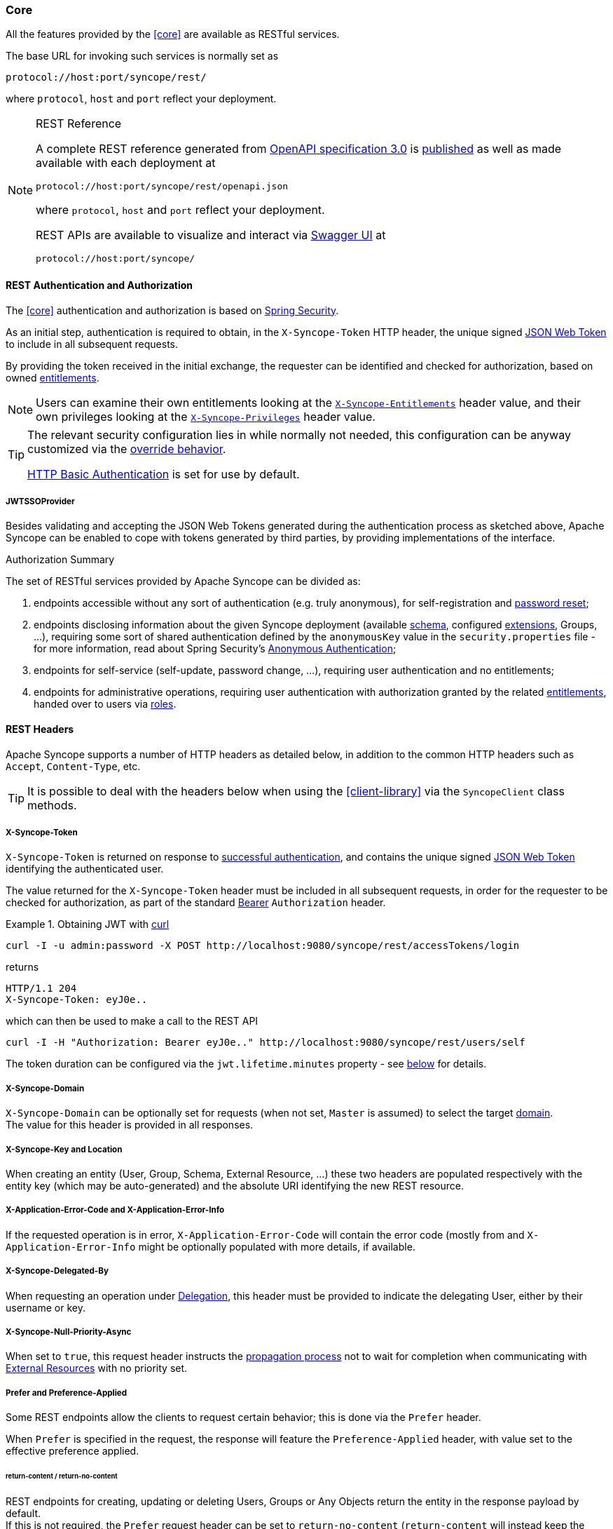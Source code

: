 //
// Licensed to the Apache Software Foundation (ASF) under one
// or more contributor license agreements.  See the NOTICE file
// distributed with this work for additional information
// regarding copyright ownership.  The ASF licenses this file
// to you under the Apache License, Version 2.0 (the
// "License"); you may not use this file except in compliance
// with the License.  You may obtain a copy of the License at
//
//   http://www.apache.org/licenses/LICENSE-2.0
//
// Unless required by applicable law or agreed to in writing,
// software distributed under the License is distributed on an
// "AS IS" BASIS, WITHOUT WARRANTIES OR CONDITIONS OF ANY
// KIND, either express or implied.  See the License for the
// specific language governing permissions and limitations
// under the License.
//
[[core-usage]]
=== Core

All the features provided by the <<core>> are available as RESTful services.

The base URL for invoking such services is normally set as

....
protocol://host:port/syncope/rest/
....

where `protocol`, `host` and `port` reflect your deployment.

[NOTE]
.REST Reference
====
A complete REST reference generated from https://swagger.io/specification/[OpenAPI specification 3.0^] is
https://syncope.apache.org/rest/3.0/openapi.json[published^] as well as made available with each deployment at

....
protocol://host:port/syncope/rest/openapi.json
....

where `protocol`, `host` and `port` reflect your deployment.

REST APIs are available to visualize and interact via https://swagger.io/tools/swagger-ui/[Swagger UI^] at

....
protocol://host:port/syncope/
....
====

==== REST Authentication and Authorization

The <<core>> authentication and authorization is based on https://spring.io/projects/spring-security[Spring Security^].

As an initial step, authentication is required to obtain, in the `X-Syncope-Token` HTTP header, the
unique signed https://en.wikipedia.org/wiki/JSON_Web_Token[JSON Web Token^] to include in all subsequent requests.

By providing the token received in the initial exchange, the requester can be identified and checked for authorization,
based on owned <<entitlements,entitlements>>.

[NOTE]
Users can examine their own entitlements looking at the `<<x-syncope-entitlements,X-Syncope-Entitlements>>`
header value, and their own privileges looking at the `<<x-syncope-privileges,X-Syncope-Privileges>>` header value.

[TIP]
====
The relevant security configuration lies in
ifeval::["{snapshotOrRelease}" == "release"]
https://github.com/apache/syncope/blob/syncope-{docVersion}/core/spring/src/main/resources/securityContext.xml[securityContext.xml^];
endif::[]
ifeval::["{snapshotOrRelease}" == "snapshot"]
https://github.com/apache/syncope/blob/master/core/spring/src/main/resources/securityContext.xml[securityContext.xml^];
endif::[]
while normally not needed, this configuration can be anyway customized via the <<override-behavior,override behavior>>.

https://en.wikipedia.org/wiki/Basic_access_authentication[HTTP Basic Authentication] is set for use by default.
====

===== JWTSSOProvider

Besides validating and accepting the JSON Web Tokens generated during the authentication process as sketched above,
Apache Syncope can be enabled to cope with tokens generated by third parties, by providing implementations of the
ifeval::["{snapshotOrRelease}" == "release"]
https://github.com/apache/syncope/blob/syncope-{docVersion}/core/spring/src/main/java/org/apache/syncope/core/spring/security/JWTSSOProvider.java[JWTSSOProvider^]
endif::[]
ifeval::["{snapshotOrRelease}" == "snapshot"]
https://github.com/apache/syncope/tree/master/core/spring/src/main/java/org/apache/syncope/core/spring/security/JWTSSOProvider.java[JWTSSOProvider^]
endif::[]
interface.

[[authorization-summary]]
.Authorization Summary
****
The set of RESTful services provided by Apache Syncope can be divided as:

. endpoints accessible without any sort of authentication (e.g. truly anonymous), for self-registration and
<<password-reset,password reset>>;
. endpoints disclosing information about the given Syncope deployment (available <<schema,schema>>, configured
<<extensions,extensions>>, Groups, ...), requiring some sort of shared authentication defined by the
`anonymousKey` value  in the `security.properties` file - for more information, read about Spring Security's
https://docs.spring.io/spring-security/site/docs/5.5.x/reference/html5/#anonymous[Anonymous Authentication^];
. endpoints for self-service (self-update, password change, ...), requiring user authentication and no entitlements;
. endpoints for administrative operations, requiring user authentication with authorization granted by the related
<<entitlements,entitlements>>, handed over to users via <<roles,roles>>.
****

==== REST Headers

Apache Syncope supports a number of HTTP headers as detailed below, in addition to the common HTTP headers such as
`Accept`, `Content-Type`, etc.

[TIP]
It is possible to deal with the headers below when using the <<client-library>> via the `SyncopeClient` class methods.

===== X-Syncope-Token

`X-Syncope-Token` is returned on response to <<rest-authentication-and-authorization,successful authentication>>, and
contains the unique signed https://en.wikipedia.org/wiki/JSON_Web_Token[JSON Web Token^] identifying the authenticated
user.

The value returned for the `X-Syncope-Token` header must be included in all subsequent requests, in order for the
requester to be checked for authorization, as part of the standard https://tools.ietf.org/html/rfc6750[Bearer^]
`Authorization` header.

.Obtaining JWT with http://curl.haxx.se/[curl^] 
====
....
curl -I -u admin:password -X POST http://localhost:9080/syncope/rest/accessTokens/login
....
returns
....
HTTP/1.1 204 
X-Syncope-Token: eyJ0e..
....
which can then be used to make a call to the REST API
.....
curl -I -H "Authorization: Bearer eyJ0e.." http://localhost:9080/syncope/rest/users/self
.....
====

The token duration can be configured via the `jwt.lifetime.minutes` property - see
<<configuration-parameters, below>> for details.

===== X-Syncope-Domain

`X-Syncope-Domain` can be optionally set for requests (when not set, `Master` is assumed) to select the target
<<domains,domain>>. +
The value for this header is provided in all responses.

===== X-Syncope-Key and Location

When creating an entity (User, Group, Schema, External Resource, ...) these two headers are populated respectively with
the entity key (which may be auto-generated) and the absolute URI identifying the new REST resource.

===== X-Application-Error-Code and X-Application-Error-Info

If the requested operation is in error, `X-Application-Error-Code` will contain the error code (mostly from
ifeval::["{snapshotOrRelease}" == "release"]
https://github.com/apache/syncope/blob/syncope-{docVersion}/common/idrepo/lib/src/main/java/org/apache/syncope/common/lib/types/ClientExceptionType.java[ClientExceptionType^])
endif::[]
ifeval::["{snapshotOrRelease}" == "snapshot"]
https://github.com/apache/syncope/blob/master/common/idrepo/lib/src/main/java/org/apache/syncope/common/lib/types/ClientExceptionType.java[ClientExceptionType^])
endif::[]
and `X-Application-Error-Info` might be optionally populated with more details, if available.

===== X-Syncope-Delegated-By

When requesting an operation under <<delegation,Delegation>>, this header must be provided to indicate the delegating
User, either by their username or key.

===== X-Syncope-Null-Priority-Async

When set to `true`, this request header instructs the <<propagation,propagation process>> not to wait for completion
when communicating with <<external-resource-details,External Resources>> with no priority set.

===== Prefer and Preference-Applied

Some REST endpoints allow the clients to request certain behavior; this is done via the `Prefer` header.

When `Prefer` is specified in the request, the response will feature the `Preference-Applied` header, with value set
to the effective preference applied.

====== return-content / return-no-content
 
REST endpoints for creating, updating or deleting Users, Groups or Any Objects return the entity in the response payload
by default. +
If this is not required, the `Prefer` request header can be set to `return-no-content` (`return-content` will instead
keep the default behavior).

[TIP]
Use `Prefer: return-no-content` in scenarios where it is important to avoid unnecessary data in the response payload.

====== respond-async

The <<batch>> endpoint can be requested for <<asynchronous-batch-processing,asynchronous processing>>.

===== ETag, If-Match and If-None-Match

For each response containing Users, Groups or Any Objects, the https://en.wikipedia.org/wiki/HTTP_ETag[ETag^] header is
generated, which contains the latest modification date.

This value can be passed, during subsequent requests to modify the same entity, via the `If-Match` or
`If-None-Match` headers. +
When the provided `If-Match` value does not match the latest modification date of the entity, an error is reported and
the requested operation is not performed.

[TIP]
The combined usage of `ETag` and `If-Match` can be enforced to implement optimistic concurrency control over Users,
Groups and Any Objects operations.

===== X-Syncope-Entitlements

When invoking the REST endpoint `/users/self` in `GET`, the `X-Syncope-Entitlements` response header will list all
the <<entitlements,entitlements>> owned by the requesting user.

===== X-Syncope-Delegations

When invoking the REST endpoint `/users/self` in `GET`, the `X-Syncope-Delegations` response header will list all
delegating users for each <<delegation,Delegation>> for which the requesting user is delegated.

===== X-Syncope-Privileges

When invoking the REST endpoint `/users/self` in `GET`, the `X-Syncope-Privileges` response header will list all
the <<privileges,privileges>> owned by the requesting user.

==== Batch

Batch requests allow grouping multiple operations into a single HTTP request payload. +
A batch request is represented as a https://tools.ietf.org/html/rfc2046[Multipart MIME v1.0 message^], a standard format
allowing the representation of multiple parts, each of which may have a different content type (currently
JSON, YAML or XML), within a single request.

Batch requests are handled by the `/batch` REST endpoint: via HTTP `POST` method to submit requests, via HTTP `GET`
method to fetch responses <<asynchronous-batch-processing,asynchronously>>.

[NOTE]
The specification and implementation of batch processing in Apache Syncope is inspired by the standards defined
by http://docs.oasis-open.org/odata/odata/v4.0/os/part1-protocol/odata-v4.0-os-part1-protocol.html#_Toc372793748[OData 4.0^]

===== Batch requests

The batch request must contain a `Content-Type` header specifying a content type of `multipart/mixed` and a boundary
specification as defined in https://tools.ietf.org/html/rfc2046[RFC2046^].

The body of a batch request is made up of a series of individual requests, each represented as a distinct MIME part
(i.e. separated by the boundary defined in the `Content-Type` header).

Core will process the requests within a batch request sequentially.

An individual request must include a `Content-Type` header with value `application/http` and a
`Content-Transfer-Encoding` header with value `binary`.

.Sample batch request
====
----
--batch_61bfef8d-0a00-41aa-b775-7b6efff37652 // <1>
Content-Type: application/http
Content-Transfer-Encoding: binary
^M // <2>
POST /users HTTP/1.1 // <3>
Accept: application/json
Content-Length: 1157
Content-Type: application/json
^M
{"@class":"org.apache.syncope.common.lib.to.UserTO","key":null,"type":"USER","realm":"/"}
--batch_61bfef8d-0a00-41aa-b775-7b6efff37652
Content-Type: application/http
Content-Transfer-Encoding: binary
^M
POST /groups HTTP/1.1 // <4>
Accept: application/xml
Content-Length: 628
Content-Type: application/xml
^M
<?xml version="1.0" encoding="UTF-8" standalone="yes"?><syncope30:group xmlns:syncope30="https://syncope.apache.org/3.0">
</syncope30:group>
--batch_61bfef8d-0a00-41aa-b775-7b6efff37652
Content-Type: application/http
Content-Transfer-Encoding: binary
^M
PATCH /users/24eb15aebatch@syncope.apache.org HTTP/1.1 // <5>
Accept: application/json
Content-Length: 362
Content-Type: application/json
Prefer: return-no-content
^M
{"@class":"org.apache.syncope.common.lib.request.UserUR","key":"24eb15aebatch@syncope.apache.org"}
--batch_61bfef8d-0a00-41aa-b775-7b6efff37652
Content-Type: application/http
Content-Transfer-Encoding: binary
^M
DELETE /groups/287ede7c-98eb-44e8-979d-8777fa077e12 HTTP/1.1 // <6>
--batch_61bfef8d-0a00-41aa-b775-7b6efff37652--
----
<1> message boundary
<2> represents CR LF
<3> user create, with JSON payload (shortened)
<4> group create, with XML payload (shortened)
<5> user update, with JSON payload (shortened)
<6> group delete
====

===== Batch responses

Requests within a batch are evaluated according to the same semantics used when the request appears outside the context
of a batch.

The order of individual requests in a batch request is significant.

If the set of request headers of a batch request are valid (the `Content-Type` is set to `multipart/mixed`, etc.)
Core will return a `200 OK` HTTP response code to indicate that the request was accepted for processing, and the
related execution results.

If Core receives a batch request with an invalid set of headers it will return a `400 Bad Request` code and perform no
further processing of the request.

A response to a batch request must contain a `Content-Type` header with value `multipart/mixed`.

Structurally, a batch response body must match one-to-one with the corresponding batch request body, such that the same 
multipart MIME message structure defined for requests is used for responses

.Sample batch response
====
----
--batch_61bfef8d-0a00-41aa-b775-7b6efff37652 // <1>
Content-Type: application/http
Content-Transfer-Encoding: binary
^M // <2>
HTTP/1.1 201 Created // <3>
Content-Type: application/json
Date: Thu, 09 Aug 2018 09:55:46 GMT
ETag: "1533808545975"
Location: http://localhost:9080/syncope/rest/users/d399ba84-12e3-43d0-99ba-8412e303d083
X-Syncope-Domain: Master
X-Syncope-Key: d399ba84-12e3-43d0-99ba-8412e303d083
^M
{"entity":{"@class":"org.apache.syncope.common.lib.to.UserTO"}
--batch_61bfef8d-0a00-41aa-b775-7b6efff37652
Content-Type: application/http
Content-Transfer-Encoding: binary
^M
HTTP/1.1 201 Created // <4>
Content-Type: application/xml
Date: Thu, 09 Aug 2018 09:55:46 GMT
ETag: "1533808546342"
Location: http://localhost:9080/syncope/rest/groups/843b2fc3-b8a8-4a8b-bb2f-c3b8a87a8b2e
X-Syncope-Domain: Master
X-Syncope-Key: 843b2fc3-b8a8-4a8b-bb2f-c3b8a87a8b2e
^M
<?xml version="1.0" encoding="UTF-8" standalone="yes"?>
<syncope30:provisioningResult xmlns:syncope30="https://syncope.apache.org/3.0"></syncope30:provisioningResult>
--batch_61bfef8d-0a00-41aa-b775-7b6efff37652
Content-Type: application/http
Content-Transfer-Encoding: binary
^M
HTTP/1.1 204 No Content // <5>
Content-Length: 0
Date: Thu, 09 Aug 2018 09:55:47 GMT
Preference-Applied: return-no-content
X-Syncope-Domain: Master
^M
--batch_61bfef8d-0a00-41aa-b775-7b6efff37652
Content-Type: application/http
Content-Transfer-Encoding: binary
^M
HTTP/1.1 200 OK // <6>
Content-Type: application/json
Date: Thu, 09 Aug 2018 09:55:47 GMT
X-Syncope-Domain: Master
^M
{"entity":{"@class":"org.apache.syncope.common.lib.to.GroupTO"}
--batch_61bfef8d-0a00-41aa-b775-7b6efff37652--
----
<1> message boundary (same as request)
<2> represents CR LF
<3> user create response, with JSON payload (shortened)
<4> group create respose, with XML payload (shortened)
<5> user update, no content as `Prefer: return-no-content` <<return-content-return-no-content,was specified>>
<6> group delete response, with JSON payload (shortened)
====

===== Asynchronous Batch Processing

Batch requests may be executed asynchronously by <<respond-async,including>> the `respond-async` preference in the
`Prefer` header.

Core will return an empty response, with status `202 Accepted`.

Clients can poll the `/batch` endpoint in `GET` by passing the same boundary used for request: if `202 Accepted` is
returned, then the request is still under processing; otherwise, `200 OK` will be returned, along with the full batch
response. +
Once retrieved, the batch response is not available any more from the `/batch` endpoint.

==== Search

It is possible to search for Users, Groups and Any Objects matching a set of given conditions expressed through
https://cxf.apache.org/docs/jax-rs-search.html#JAX-RSSearch-FeedItemQueryLanguage[FIQL^].

The https://tools.ietf.org/html/draft-nottingham-atompub-fiql-00[Feed Item Query Language^] (FIQL, pronounced “fickle”)
is a simple but flexible, URI-friendly syntax for expressing filters across the entries in a syndicated feed.

The FIQL queries can be passed (among other parameters) to the search endpoints available, e.g.

* `GET /users?fiql=query`
* `GET /groups?fiql=query`
* `GET /anyObjects?fiql=query`
* `GET /resources/{resource}/{anytype}?fiql=query`

where:

* `query` is an URL-encoded string representation of the given FIQL query, as in the following examples;
* `resource` is one of defined <<external-resources,external resources>>;
* `anytype` is one of defined <<anytype,any types>>.

.Simple attribute match
====
----
username==rossini
----
====

.Wildcard attribute match
====
----
username==*ini
----
====

.Case-insensitive attribute match
====
----
username=~rOsSiNi
----
====

.Case-insensitive wildcard attribute match
====
----
username=~*iNi
----
====

.Null attribute match
====
----
loginDate==$null
----
====

.Date attribute comparison
====
----
lastLoginDate=ge=2016-03-02 15:21:22
----
====

.Auxiliary Any Type class assignment
====
----
$auxClasses==csv
----
====

.Resource assignment match
====
----
$resources==resource-ldap
----
====

.Group membership match (only for Users and Any Objects)
====
----
$groups==root
----
====
.Wildcard group membership match (only for Users and Any Objects)
====
----
$groups==*child
----
====

.Role membership match (only for Users)
====
----
$roles==Other
----
====

.Relationship type match (only for Users and Any Objects)
====
----
$relationshipTypes==neighborhood
----
====

.Relationship match (only for Users and Any Objects)
====
----
$relationships==Canon MF 8030c
----
====

.Type match (only for Any Objects)
====
----
$type==PRINTER
----
====

.Complex match (featuring logical AND and OR)
====
----
username=~*iNi;(loginDate==$null,$roles==Other)
----
====

===== Sorting Search Results

Search results can be requested for sorting by passing the optional `orderBy` query parameter to the search endpoints
available, e.g.

* `GET /users?fiql=query&orderBy=sort`
* `GET /groups?fiql=query&orderBy=sort`
* `GET /anyObjects?fiql=query&orderBy=sort`
* `GET /resources/{resource}/{anytype}?orderBy=sort`

where `sort` is an URL-encoded string representation of the sort request, as in the following examples.

.Single attribute sort, default direction (`ASC`)
====
----
username
----
====

.Single attribute sort, with direction
====
----
username DESC
----
====

.Multiple attribute sort, with directions
====
----
email DESC, username ASC
----
====
